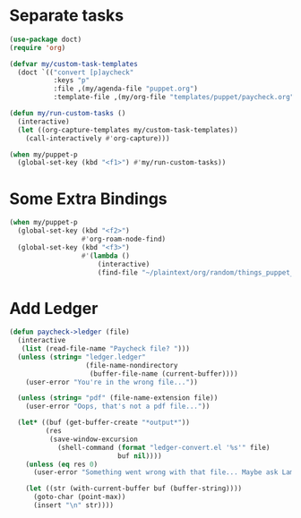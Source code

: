 
* Separate tasks
#+begin_src emacs-lisp
  (use-package doct)
  (require 'org)

  (defvar my/custom-task-templates
    (doct `(("convert [p]aycheck"
             :keys "p"
             :file ,(my/agenda-file "puppet.org")
             :template-file ,(my/org-file "templates/puppet/paycheck.org")))))

  (defun my/run-custom-tasks ()
    (interactive)
    (let ((org-capture-templates my/custom-task-templates))
      (call-interactively #'org-capture)))

  (when my/puppet-p
    (global-set-key (kbd "<f1>") #'my/run-custom-tasks))
#+end_src

* Some Extra Bindings
#+begin_src emacs-lisp
  (when my/puppet-p
    (global-set-key (kbd "<f2>")
                    #'org-roam-node-find)
    (global-set-key (kbd "<f3>")
                    #'(lambda ()
                        (interactive)
                        (find-file "~/plaintext/org/random/things_puppet_should_remember.org"))))
#+end_src

* Add Ledger
#+begin_src emacs-lisp
  (defun paycheck->ledger (file)
    (interactive
     (list (read-file-name "Paycheck file? ")))
    (unless (string= "ledger.ledger"
                     (file-name-nondirectory
                      (buffer-file-name (current-buffer))))
      (user-error "You're in the wrong file..."))

    (unless (string= "pdf" (file-name-extension file))
      (user-error "Oops, that's not a pdf file..."))

    (let* ((buf (get-buffer-create "*output*"))
           (res
            (save-window-excursion
              (shell-command (format "ledger-convert.el '%s'" file)
                             buf nil))))
      (unless (eq res 0)
        (user-error "Something went wrong with that file... Maybe ask Lambda?"))

      (let ((str (with-current-buffer buf (buffer-string))))
        (goto-char (point-max))
        (insert "\n" str))))
#+end_src
